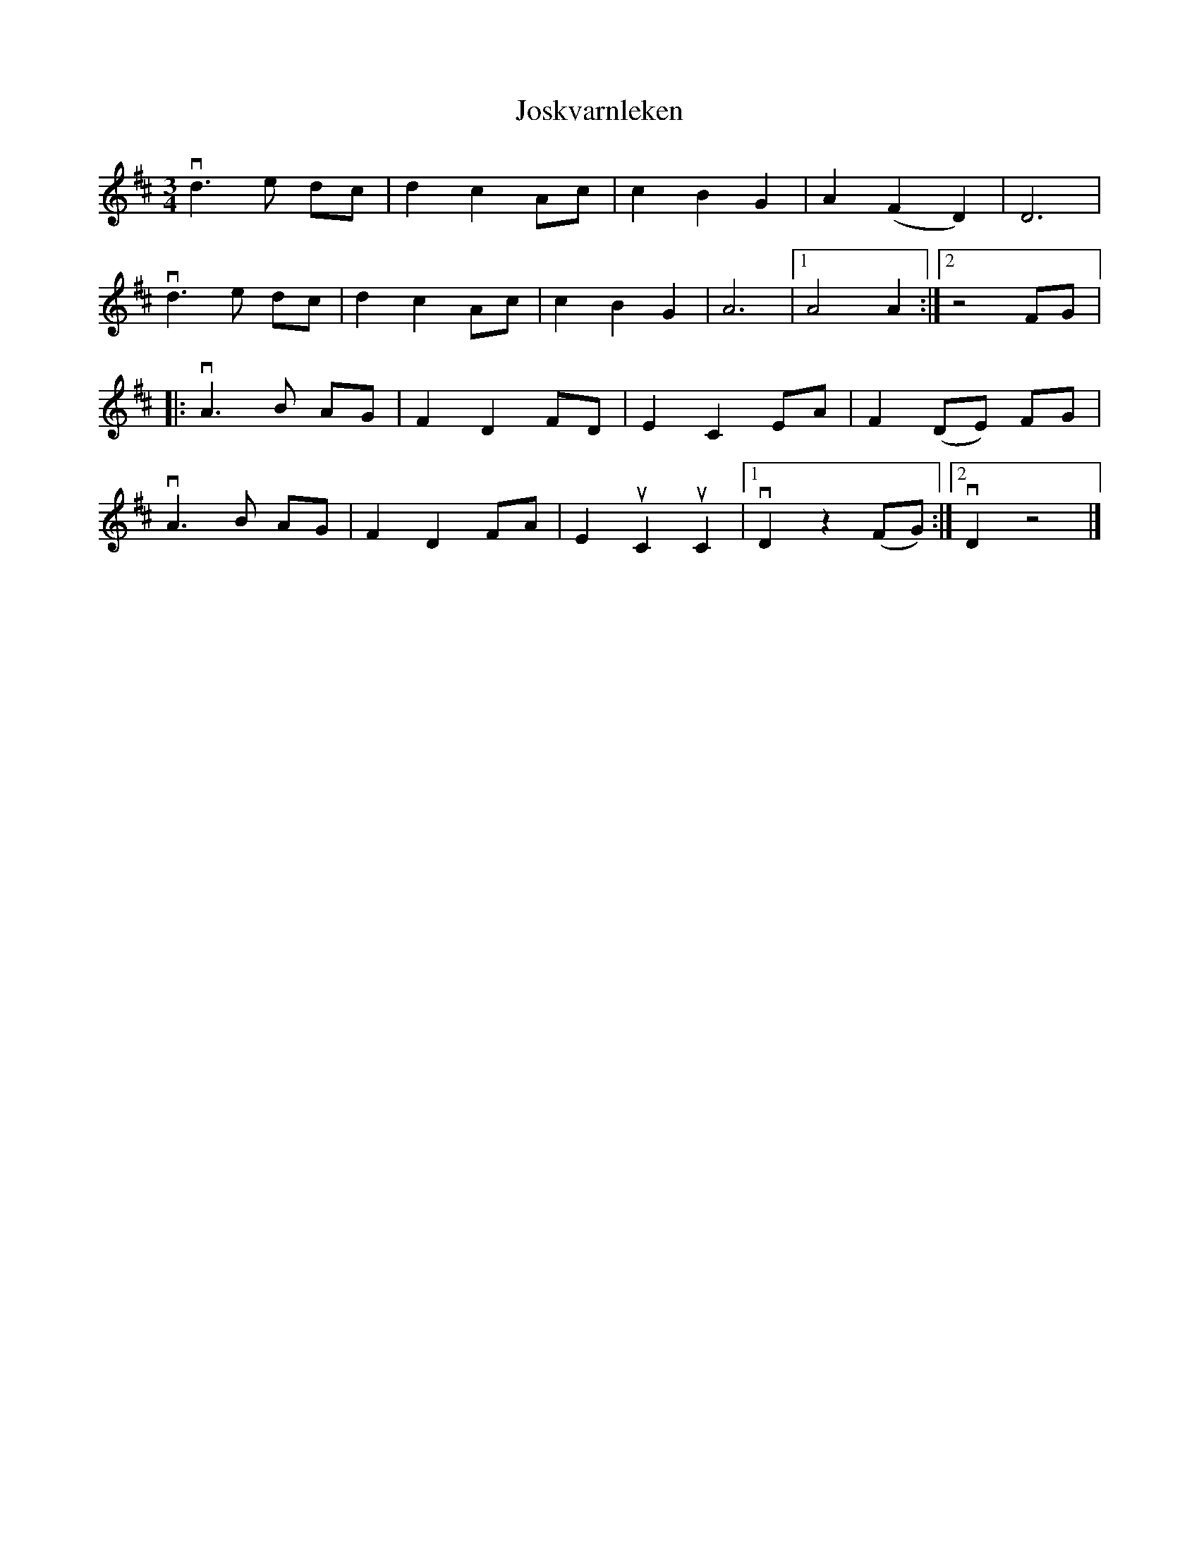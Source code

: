 %%abc-charset utf-8

X:1
T: Joskvarnleken
R: Vals
S: Perjos Lars Halvarsson|utlärd av Perjos Lars Halvarsson
Z: Karin Arén
M: 3/4
L: 1/8
K: D
vd3 e dc | d2 c2 Ac | c2 B2 G2 | A2 (F2 D2) | D6 | 
vd3 e dc | d2 c2 Ac | c2 B2 G2 | A6 |1 A4 A2 :|2 z4 FG |: 
vA3 B AG | F2 D2 FD | E2 C2 EA | F2 (DE) FG |
vA3 B AG | F2 D2 FA | E2 uC2 uC2 |1 vD2 z2 (FG) :|2 vD2 z4 |]

